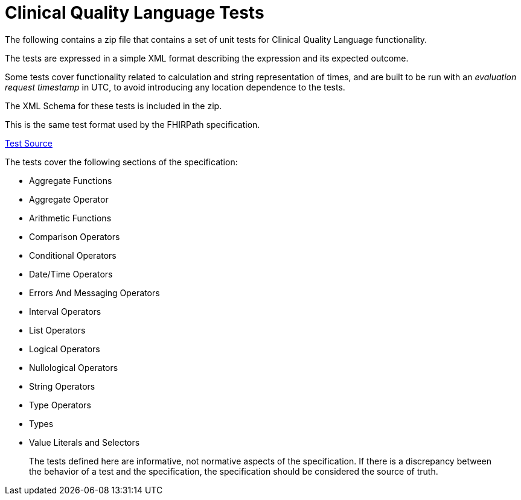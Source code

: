 = Clinical Quality Language Tests
:page-layout: dev
:backend: xhtml
:page-standards-status: informative

The following contains a zip file that contains a set of unit tests for Clinical Quality Language functionality.

The tests are expressed in a simple XML format describing the expression and its expected outcome.

Some tests cover functionality related to calculation and string representation of times, and are built to be run with an _evaluation request timestamp_ in UTC, to avoid introducing any location dependence to the tests.

The XML Schema for these tests is included in the zip.

This is the same test format used by the FHIRPath specification.

link:tests.zip[Test Source]

The tests cover the following sections of the specification:

* Aggregate Functions
* Aggregate Operator
* Arithmetic Functions
* Comparison Operators
* Conditional Operators
* Date/Time Operators
* Errors And Messaging Operators
* Interval Operators
* List Operators
* Logical Operators
* Nullological Operators
* String Operators
* Type Operators
* Types
* Value Literals and Selectors

[.note-info]
____
The tests defined here are informative, not normative aspects of the specification. If there is a discrepancy between the behavior of a test and the specification, the specification should be considered the source of truth.
____
